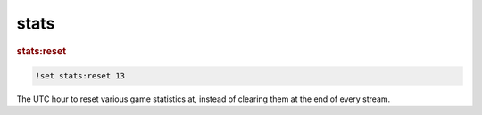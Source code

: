 stats
-----

.. rubric:: stats:reset

.. code-block:: text

    !set stats:reset 13

The UTC hour to reset various game statistics at, instead of clearing them at the end of every stream.
